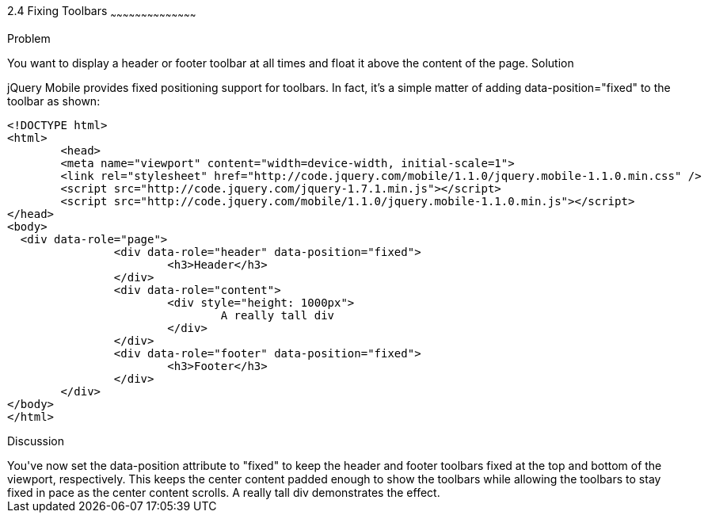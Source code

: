 ////

Author: Max Lynch <maxlynch@uwalumni.com>
Chapter Leader approved: <date>
Copy edited: <date>
Tech edited: <date>

////

2.4 Fixing Toolbars
~~~~~~~~~~~~~~~~~~~~~~~~~~~~~~~~~~~~~~~~~~

Problem
++++++++++++++++++++++++++++++++++++++++++++
You want to display a header or footer toolbar at all times and float it above the content of the page.

Solution
++++++++++++++++++++++++++++++++++++++++++++
jQuery Mobile provides fixed positioning support for toolbars. In fact, it's a simple matter of adding data-position="fixed" to the toolbar as shown:

[source, html]
-----
<!DOCTYPE html> 
<html> 
	<head> 
	<meta name="viewport" content="width=device-width, initial-scale=1"> 
	<link rel="stylesheet" href="http://code.jquery.com/mobile/1.1.0/jquery.mobile-1.1.0.min.css" />
	<script src="http://code.jquery.com/jquery-1.7.1.min.js"></script>
	<script src="http://code.jquery.com/mobile/1.1.0/jquery.mobile-1.1.0.min.js"></script>
</head> 
<body>
  <div data-role="page">
		<div data-role="header" data-position="fixed">
			<h3>Header</h3>
		</div>
		<div data-role="content">
			<div style="height: 1000px">
				A really tall div
			</div>
		</div>
		<div data-role="footer" data-position="fixed">
			<h3>Footer</h3>
		</div>
	</div>
</body>
</html>
-----
 
Discussion
++++++++++++++++++++++++++++++++++++++++++++
You've now set the data-position attribute to "fixed" to keep the header and footer toolbars fixed at the top and bottom of the viewport, respectively.

This keeps the center content padded enough to show the toolbars while allowing the toolbars to stay fixed in pace as the center content scrolls. A really tall div demonstrates the effect.